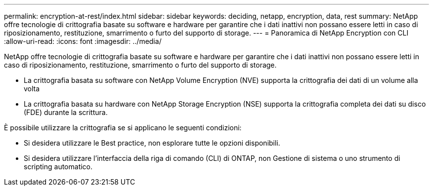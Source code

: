 ---
permalink: encryption-at-rest/index.html 
sidebar: sidebar 
keywords: deciding, netapp, encryption, data, rest 
summary: NetApp offre tecnologie di crittografia basate su software e hardware per garantire che i dati inattivi non possano essere letti in caso di riposizionamento, restituzione, smarrimento o furto del supporto di storage. 
---
= Panoramica di NetApp Encryption con CLI
:allow-uri-read: 
:icons: font
:imagesdir: ../media/


[role="lead"]
NetApp offre tecnologie di crittografia basate su software e hardware per garantire che i dati inattivi non possano essere letti in caso di riposizionamento, restituzione, smarrimento o furto del supporto di storage.

* La crittografia basata su software con NetApp Volume Encryption (NVE) supporta la crittografia dei dati di un volume alla volta
* La crittografia basata su hardware con NetApp Storage Encryption (NSE) supporta la crittografia completa dei dati su disco (FDE) durante la scrittura.


È possibile utilizzare la crittografia se si applicano le seguenti condizioni:

* Si desidera utilizzare le Best practice, non esplorare tutte le opzioni disponibili.
* Si desidera utilizzare l'interfaccia della riga di comando (CLI) di ONTAP, non Gestione di sistema o uno strumento di scripting automatico.

